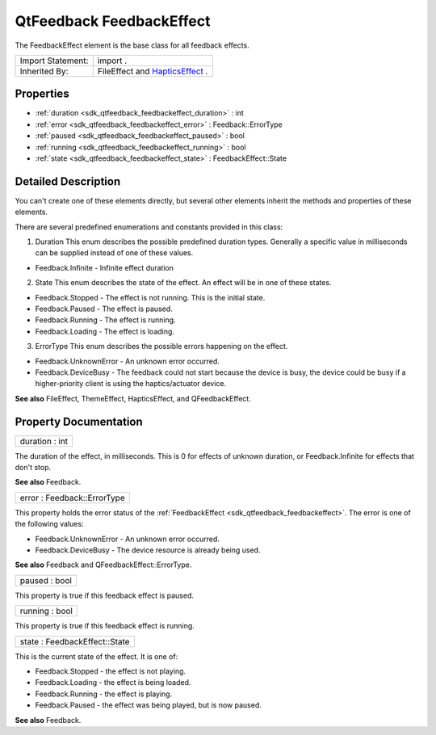 .. _sdk_qtfeedback_feedbackeffect:

QtFeedback FeedbackEffect
=========================

The FeedbackEffect element is the base class for all feedback effects.

+--------------------------------------------------------------------------------------------------------------------------------------------------------+--------------------------------------------------------------------------------------------------------------------------------------------------------+
| Import Statement:                                                                                                                                      | import .                                                                                                                                               |
+--------------------------------------------------------------------------------------------------------------------------------------------------------+--------------------------------------------------------------------------------------------------------------------------------------------------------+
| Inherited By:                                                                                                                                          | FileEffect and `HapticsEffect </sdk/apps/qml/QtFeedback/hapticseffect/>`_ .                                                                            |
+--------------------------------------------------------------------------------------------------------------------------------------------------------+--------------------------------------------------------------------------------------------------------------------------------------------------------+

Properties
----------

-  :ref:`duration <sdk_qtfeedback_feedbackeffect_duration>` : int
-  :ref:`error <sdk_qtfeedback_feedbackeffect_error>` : Feedback::ErrorType
-  :ref:`paused <sdk_qtfeedback_feedbackeffect_paused>` : bool
-  :ref:`running <sdk_qtfeedback_feedbackeffect_running>` : bool
-  :ref:`state <sdk_qtfeedback_feedbackeffect_state>` : FeedbackEffect::State

Detailed Description
--------------------

You can't create one of these elements directly, but several other elements inherit the methods and properties of these elements.

There are several predefined enumerations and constants provided in this class:

1. Duration This enum describes the possible predefined duration types. Generally a specific value in milliseconds can be supplied instead of one of these values.

-  Feedback.Infinite - Infinite effect duration

2. State This enum describes the state of the effect. An effect will be in one of these states.

-  Feedback.Stopped - The effect is not running. This is the initial state.
-  Feedback.Paused - The effect is paused.
-  Feedback.Running - The effect is running.
-  Feedback.Loading - The effect is loading.

3. ErrorType This enum describes the possible errors happening on the effect.

-  Feedback.UnknownError - An unknown error occurred.
-  Feedback.DeviceBusy - The feedback could not start because the device is busy, the device could be busy if a higher-priority client is using the haptics/actuator device.

**See also** FileEffect, ThemeEffect, HapticsEffect, and QFeedbackEffect.

Property Documentation
----------------------

.. _sdk_qtfeedback_feedbackeffect_duration:

+--------------------------------------------------------------------------------------------------------------------------------------------------------------------------------------------------------------------------------------------------------------------------------------------------------------+
| duration : int                                                                                                                                                                                                                                                                                               |
+--------------------------------------------------------------------------------------------------------------------------------------------------------------------------------------------------------------------------------------------------------------------------------------------------------------+

The duration of the effect, in milliseconds. This is 0 for effects of unknown duration, or Feedback.Infinite for effects that don't stop.

**See also** Feedback.

.. _sdk_qtfeedback_feedbackeffect_error:

+--------------------------------------------------------------------------------------------------------------------------------------------------------------------------------------------------------------------------------------------------------------------------------------------------------------+
| error : Feedback::ErrorType                                                                                                                                                                                                                                                                                  |
+--------------------------------------------------------------------------------------------------------------------------------------------------------------------------------------------------------------------------------------------------------------------------------------------------------------+

This property holds the error status of the :ref:`FeedbackEffect <sdk_qtfeedback_feedbackeffect>`. The error is one of the following values:

-  Feedback.UnknownError - An unknown error occurred.
-  Feedback.DeviceBusy - The device resource is already being used.

**See also** Feedback and QFeedbackEffect::ErrorType.

.. _sdk_qtfeedback_feedbackeffect_paused:

+--------------------------------------------------------------------------------------------------------------------------------------------------------------------------------------------------------------------------------------------------------------------------------------------------------------+
| paused : bool                                                                                                                                                                                                                                                                                                |
+--------------------------------------------------------------------------------------------------------------------------------------------------------------------------------------------------------------------------------------------------------------------------------------------------------------+

This property is true if this feedback effect is paused.

.. _sdk_qtfeedback_feedbackeffect_running:

+--------------------------------------------------------------------------------------------------------------------------------------------------------------------------------------------------------------------------------------------------------------------------------------------------------------+
| running : bool                                                                                                                                                                                                                                                                                               |
+--------------------------------------------------------------------------------------------------------------------------------------------------------------------------------------------------------------------------------------------------------------------------------------------------------------+

This property is true if this feedback effect is running.

.. _sdk_qtfeedback_feedbackeffect_state:

+--------------------------------------------------------------------------------------------------------------------------------------------------------------------------------------------------------------------------------------------------------------------------------------------------------------+
| state : FeedbackEffect::State                                                                                                                                                                                                                                                                                |
+--------------------------------------------------------------------------------------------------------------------------------------------------------------------------------------------------------------------------------------------------------------------------------------------------------------+

This is the current state of the effect. It is one of:

-  Feedback.Stopped - the effect is not playing.
-  Feedback.Loading - the effect is being loaded.
-  Feedback.Running - the effect is playing.
-  Feedback.Paused - the effect was being played, but is now paused.

**See also** Feedback.


